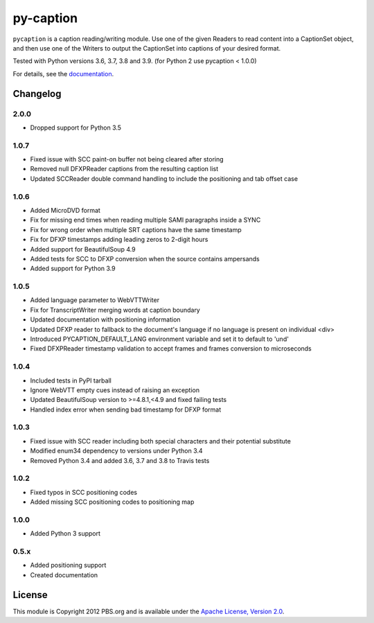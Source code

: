 py-caption
==========

|Build Status|

``pycaption`` is a caption reading/writing module. Use one of the given Readers
to read content into a CaptionSet object, and then use one of the Writers to
output the CaptionSet into captions of your desired format.

Tested with Python versions 3.6, 3.7, 3.8 and 3.9.
(for Python 2 use pycaption < 1.0.0)

For details, see the `documentation <http://pycaption.readthedocs.org>`__.

Changelog
---------
2.0.0
^^^^^
- Dropped support for Python 3.5

1.0.7
^^^^^
- Fixed issue with SCC paint-on buffer not being cleared after storing
- Removed null DFXPReader captions from the resulting caption list
- Updated SCCReader double command handling to include the positioning and tab offset case

1.0.6
^^^^^
- Added MicroDVD format
- Fix for missing end times when reading multiple SAMI paragraphs inside a SYNC
- Fix for wrong order when multiple SRT captions have the same timestamp
- Fix for DFXP timestamps adding leading zeros to 2-digit hours
- Added support for BeautifulSoup 4.9
- Added tests for SCC to DFXP conversion when the source contains ampersands
- Added support for Python 3.9

1.0.5
^^^^^
- Added language parameter to WebVTTWriter
- Fix for TranscriptWriter merging words at caption boundary
- Updated documentation with positioning information
- Updated DFXP reader to fallback to the document's language if no language is present on individual <div>
- Introduced PYCAPTION_DEFAULT_LANG environment variable and set it to default to 'und'
- Fixed DFXPReader timestamp validation to accept frames and frames conversion to microseconds

1.0.4
^^^^^
- Included tests in PyPI tarball
- Ignore WebVTT empty cues instead of raising an exception
- Updated BeautifulSoup version to >=4.8.1,<4.9 and fixed failing tests
- Handled index error when sending bad timestamp for DFXP format

1.0.3
^^^^^
- Fixed issue with SCC reader including both special characters and their potential substitute
- Modified enum34 dependency to versions under Python 3.4
- Removed Python 3.4 and added 3.6, 3.7 and 3.8 to Travis tests

1.0.2
^^^^^
- Fixed typos in SCC positioning codes
- Added missing SCC positioning codes to positioning map

1.0.0
^^^^^
- Added Python 3 support

0.5.x
^^^^^
- Added positioning support
- Created documentation

License
-------

This module is Copyright 2012 PBS.org and is available under the `Apache
License, Version 2.0 <http://www.apache.org/licenses/LICENSE-2.0>`__.

.. |Build Status| image:: https://travis-ci.org/pbs/pycaption.png?branch=master
   :target: https://travis-ci.org/pbs/pycaption
